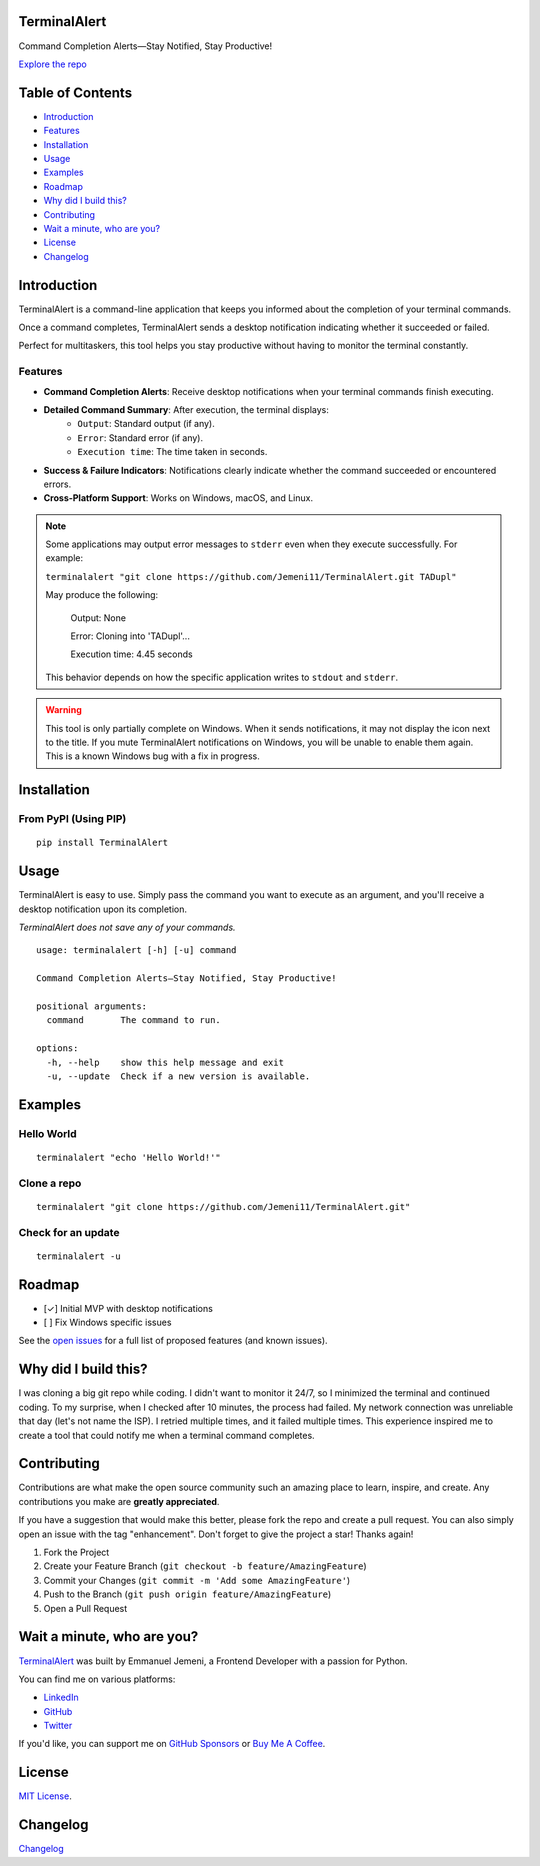 TerminalAlert
=============

|contributors| |forks| |stars| |issues| |license|

Command Completion Alerts—Stay Notified, Stay Productive!

`Explore the repo <https://github.com/Jemeni11/TerminalAlert>`_

Table of Contents
=================
* `Introduction`_
* `Features`_
* `Installation`_
* `Usage`_
* `Examples`_
* `Roadmap`_
* `Why did I build this?`_
* `Contributing`_
* `Wait a minute, who are you?`_
* `License`_
* `Changelog`_

Introduction
============
TerminalAlert is a command-line application that keeps you informed about the
completion of your terminal commands.

Once a command completes, TerminalAlert sends a desktop notification indicating whether it succeeded or failed.

Perfect for multitaskers, this tool helps you stay productive without
having to monitor the terminal constantly.

Features
--------
* **Command Completion Alerts**: Receive desktop notifications when your terminal commands finish executing.
* **Detailed Command Summary**: After execution, the terminal displays:
    * ``Output``: Standard output (if any).
    * ``Error``: Standard error (if any).
    * ``Execution time``: The time taken in seconds.
* **Success & Failure Indicators**: Notifications clearly indicate whether the command succeeded or encountered errors.
* **Cross-Platform Support**: Works on Windows, macOS, and Linux.

.. note::
   Some applications may output error messages to ``stderr`` even when they execute successfully. For example:

   ``terminalalert "git clone https://github.com/Jemeni11/TerminalAlert.git TADupl"``

   May produce the following:

      Output: None

      Error: Cloning into 'TADupl'...

      Execution time: 4.45 seconds

   This behavior depends on how the specific application writes to ``stdout`` and ``stderr``.

.. warning::
   This tool is only partially complete on Windows. When it sends notifications, it may not display
   the icon next to the title. If you mute TerminalAlert notifications on Windows, you will be unable
   to enable them again. This is a known Windows bug with a fix in progress.

Installation
============

From PyPI (Using PIP)
---------------------
::

   pip install TerminalAlert


Usage
=====
TerminalAlert is easy to use. Simply pass the command you want to
execute as an argument, and you'll receive a desktop notification upon its completion.

*TerminalAlert does not save any of your commands.*

::

   usage: terminalalert [-h] [-u] command

   Command Completion Alerts—Stay Notified, Stay Productive!

   positional arguments:
     command       The command to run.

   options:
     -h, --help    show this help message and exit
     -u, --update  Check if a new version is available.

Examples
========
Hello World
-----------
::

   terminalalert "echo 'Hello World!'"

Clone a repo
------------
::

   terminalalert "git clone https://github.com/Jemeni11/TerminalAlert.git"

Check for an update
-------------------
::

   terminalalert -u

Roadmap
=======
* [✓] Initial MVP with desktop notifications
* [ ] Fix Windows specific issues

See the `open issues <https://github.com/Jemeni11/TerminalAlert/issues>`_ for a full list of proposed features (and known
issues).

Why did I build this?
=====================
I was cloning a big git repo while coding. I didn't want to monitor it 24/7, so I minimized the terminal and continued
coding. To my surprise, when I checked after 10 minutes, the process had failed. My network connection was unreliable
that day (let's not name the ISP). I retried multiple times, and it failed multiple times. This experience inspired me
to create a tool that could notify me when a terminal command completes.

Contributing
============
Contributions are what make the open source community such an amazing place to learn, inspire, and create. Any
contributions you make are **greatly appreciated**.

If you have a suggestion that would make this better, please fork the repo and create a pull request. You can also
simply open an issue with the tag "enhancement".
Don't forget to give the project a star! Thanks again!

1. Fork the Project
2. Create your Feature Branch (``git checkout -b feature/AmazingFeature``)
3. Commit your Changes (``git commit -m 'Add some AmazingFeature'``)
4. Push to the Branch (``git push origin feature/AmazingFeature``)
5. Open a Pull Request

Wait a minute, who are you?
===========================
`TerminalAlert <https://github.com/Jemeni11/TerminalAlert>`_ was built by Emmanuel Jemeni, a Frontend Developer with a
passion for Python.

You can find me on various platforms:

* `LinkedIn <https://www.linkedin.com/in/emmanuel-jemeni/>`_
* `GitHub <https://github.com/Jemeni11>`_
* `Twitter <https://twitter.com/Jemeni11_>`_

If you'd like, you can support me on `GitHub Sponsors <https://github.com/sponsors/Jemeni11/>`_
or `Buy Me A Coffee <https://www.buymeacoffee.com/jemeni11>`_.

License
=======
`MIT License <https://github.com/Jemeni11/TerminalAlert/blob/main/LICENSE>`_.

Changelog
=========
`Changelog <https://github.com/Jemeni11/TerminalAlert/blob/main/CHANGELOG.md>`_

.. |contributors| image:: https://img.shields.io/github/contributors/Jemeni11/TerminalAlert.svg?style=for-the-badge
   :target: https://github.com/Jemeni11/TerminalAlert/graphs/contributors

.. |forks| image:: https://img.shields.io/github/forks/Jemeni11/TerminalAlert.svg?style=for-the-badge
   :target: https://github.com/Jemeni11/TerminalAlert/network/members

.. |stars| image:: https://img.shields.io/github/stars/Jemeni11/TerminalAlert.svg?style=for-the-badge
   :target: https://github.com/Jemeni11/TerminalAlert/stargazers

.. |issues| image:: https://img.shields.io/github/issues/Jemeni11/TerminalAlert.svg?style=for-the-badge
   :target: https://github.com/Jemeni11/TerminalAlert/issues

.. |license| image:: https://img.shields.io/github/license/Jemeni11/TerminalAlert.svg?style=for-the-badge
   :target: https://github.com/Jemeni11/TerminalAlert/blob/main/LICENSE